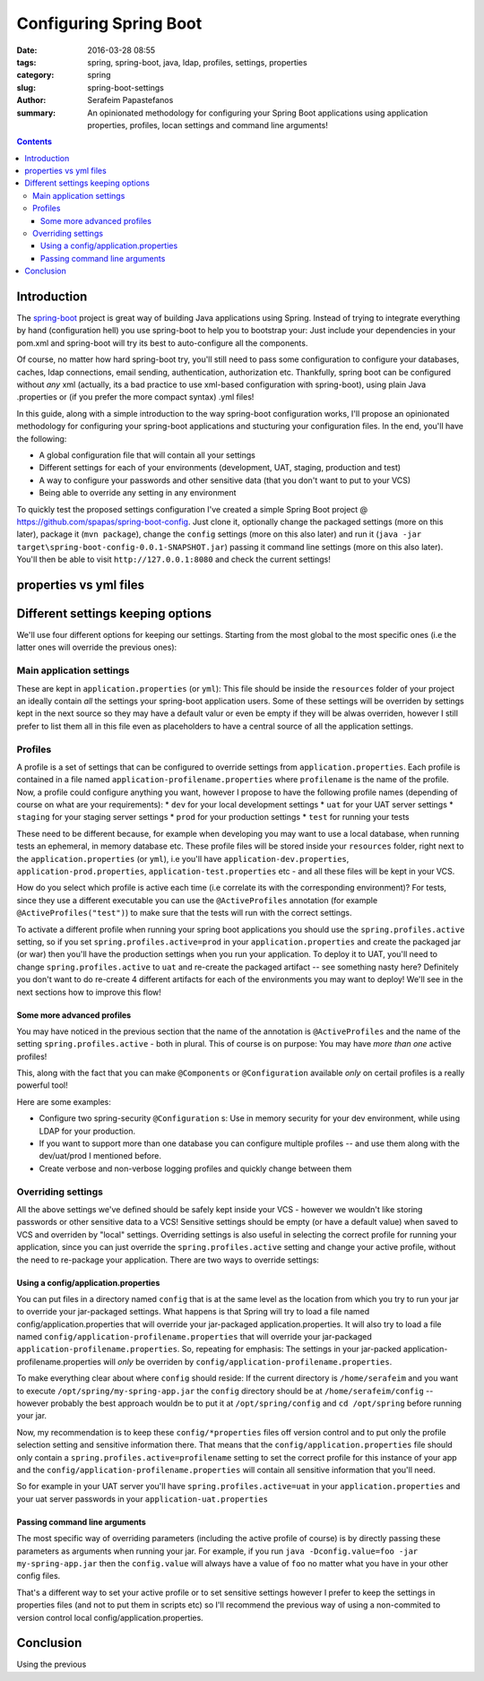 Configuring Spring Boot
#######################

:date: 2016-03-28 08:55
:tags: spring, spring-boot, java, ldap, profiles, settings, properties
:category: spring
:slug: spring-boot-settings
:author: Serafeim Papastefanos
:summary: An opinionated methodology for configuring your Spring Boot applications using application properties, profiles, locan  settings and command line arguments!

.. contents::

Introduction
------------

The spring-boot_ project is great way of building Java applications using
Spring. Instead of trying to integrate everything by hand (configuration
hell) you use spring-boot to help you to bootstrap your: Just include your 
dependencies in your pom.xml and spring-boot will try its 
best to auto-configure all the components. 

Of course, no matter how hard spring-boot try, you'll still need to pass
some configuration to configure your databases, caches, ldap connections,
email sending, authentication, authorization etc. Thankfully, spring boot
can be configured without *any* xml (actually, its a bad practice to
use xml-based configuration with spring-boot), using plain Java .properties
or (if you prefer the more compact syntax) .yml files! 

In this guide, along with a simple introduction to the way spring-boot configuration
works, I'll propose an opinionated methodology for configuring your spring-boot
applications and stucturing your configuration files. In the end, you'll have
the following:

* A global configuration file that will contain all your settings
* Different settings for each of your environments (development, UAT, staging, production and test)
* A way to configure your passwords and other sensitive data (that you don't want to put to your VCS)
* Being able to override any setting in any environment

To quickly test the proposed settings configuration I've created a simple
Spring Boot project @ https://github.com/spapas/spring-boot-config. Just clone
it, optionally change the packaged settings (more on this later), package it (``mvn package``), change 
the ``config`` settings (more on this also later) and run it 
(``java -jar target\spring-boot-config-0.0.1-SNAPSHOT.jar``) passing it command line settings (more on this
also later). You'll then be able to visit ``http://127.0.0.1:8080`` and check the current settings!

properties vs yml files
-----------------------



Different settings keeping options
----------------------------------

We'll use four different options for keeping our settings. Starting from the most global to the most
specific ones (i.e the latter ones will override the previous ones):

Main application settings
=========================

These are kept in ``application.properties`` (or ``yml``): This file should be inside the ``resources`` folder
of your project an ideally contain *all* the settings your spring-boot application users. Some
of these settings will be overriden by settings kept in the next source so they may have a
default valur or even be empty if they will be alwas overriden, however I still prefer to list
them all in this file even as placeholders to have a central source of all the application settings.

Profiles
========

A profile is a set of settings that can be configured to override settings from ``application.properties``.
Each profile is contained in a file named ``application-profilename.properties`` where ``profilename`` is
the name of the profile. Now, a profile could configure anything you want, however I propose to 
have the following profile names (depending of course on what are your requirements): 
* ``dev`` for your local development settings
* ``uat`` for your UAT server settings
* ``staging`` for your staging server settings
* ``prod`` for your production settings
* ``test`` for running your tests

These need to be different because, for example when developing you may want
to use a local database, when running tests an ephemeral, in memory database
etc. These profile files will be stored inside your ``resources`` folder,
right next to the ``application.properties`` (or ``yml``), i.e you'll have
``application-dev.properties``, ``application-prod.properties``, 
``application-test.properties`` etc - and all these files will be kept
in your VCS.

How do you select which profile is active each time (i.e correlate its
with the corresponding environment)? For tests, since they use a 
different executable you can use the ``@ActiveProfiles`` annotation
(for example ``@ActiveProfiles("test")``) to make sure that the tests
will run with the correct settings.

To activate a different profile when running your spring boot applications
you should use the ``spring.profiles.active`` setting, so if you set
``spring.profiles.active=prod`` in your ``application.properties`` and
create the packaged jar (or war) then you'll have the production settings  
when you run your application. To deploy it to UAT, you'll need to change
``spring.profiles.active`` to ``uat`` and re-create the packaged artifact --
see something nasty here? Definitely you don't want to do re-create 4
different artifacts for each of the environments you may want to deploy! 
We'll see in the next sections how to improve this flow!

Some more advanced profiles
~~~~~~~~~~~~~~~~~~~~~~~~~~~

You may have noticed in the previous section that the name of the 
annotation is ``@ActiveProfiles`` and the name of the setting 
``spring.profiles.active`` - both in plural. This of course is 
on purpose: You may have *more than one* active profiles! 

This, along with the fact that you can make ``@Components`` or ``@Configuration``
available *only* on certail profiles is a really powerful tool!

Here are some examples: 

- Configure two spring-security ``@Configuration`` s: Use in memory security for your dev environment, while using LDAP for your production. 
- If you want to support more than one database you can configure multiple profiles -- and use them along with the dev/uat/prod I mentioned before.
- Create verbose and non-verbose logging profiles and quickly change between them


Overriding settings
===================

All the above settings we've defined should be safely kept inside
your VCS - however we wouldn't like storing passwords or other
sensitive data to a VCS! Sensitive settings should be empty 
(or have a default value) when
saved to VCS and overriden by "local" settings. Overriding settings
is also useful in selecting the correct profile for running
your application, since you can just override the ``spring.profiles.active``
setting and change your active profile, without the need to
re-package your application. There are two ways to override
settings:

Using a config/application.properties
~~~~~~~~~~~~~~~~~~~~~~~~~~~~~~~~~~~~~

You can put files in a directory named ``config`` that is at the same level
as the location from which you try to run your jar to override your jar-packaged
settings. What happens is that Spring will try to load a file named config/application.properties that will
override your jar-packaged application.properties. It will also try to load
a file named ``config/application-profilename.properties`` that will override
your jar-packaged ``application-profilename.properties``. So, repeating for
emphasis: The settings in your jar-packed application-profilename.properties will *only*
be overriden by ``config/application-profilename.properties``.

To make everything clear about where ``config`` should reside: If the current directory is ``/home/serafeim`` and
you want to execute ``/opt/spring/my-spring-app.jar`` the ``config`` directory should
be at ``/home/serafeim/config`` -- however probably the best approach wouldn
be to put it at ``/opt/spring/config`` and ``cd /opt/spring`` before running
your jar.

Now, my recommendation is to keep these ``config/*properties`` files off version control
and to put only the profile selection setting and sensitive information there. That means that 
the ``config/application.properties`` file should only contain a ``spring.profiles.active=profilename`` 
setting to set the correct profile for this instance of your app and the ``config/application-profilename.properties``
will contain all sensitive information that you'll need.

So for example in your UAT server you'll have ``spring.profiles.active=uat`` in your ``application.properties``
and your uat server passwords in your ``application-uat.properties``

Passing command line arguments
~~~~~~~~~~~~~~~~~~~~~~~~~~~~~~

The most specific way of overriding parameters (including the active profile of course) is by
directly passing these parameters as arguments when running your jar. For example,
if you run ``java -Dconfig.value=foo -jar my-spring-app.jar`` then the ``config.value``
will always have a value of ``foo`` no matter what you have in your other config files.

That's a different way to set your active profile or to set sensitive settings however
I prefer to keep the settings in properties files (and not to put them in scripts etc)
so I'll recommend the previous way of using a non-commited to version control local config/application.properties.


Conclusion
----------

Using the previous 


.. _spring-boot: http://projects.spring.io/spring-boot/
.. _spring-security: http://projects.spring.io/spring-security/
